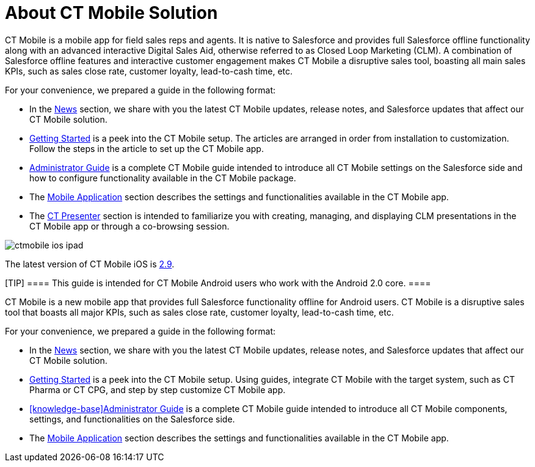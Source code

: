 = About CT Mobile Solution

//tag::ios,andr,win[]

СT Mobile is a mobile app for field sales reps and agents. It is native
to Salesforce and provides full Salesforce offline functionality along
with an advanced interactive Digital Sales Aid, otherwise referred to as
Closed Loop Marketing (CLM). A combination of Salesforce offline
features and interactive customer engagement makes CT Mobile a
disruptive sales tool, boasting all main sales KPIs, such as sales close
rate, customer loyalty, lead-to-cash time, etc.



For your convenience, we prepared a guide in the following format:

* In the xref:ct-mobile-news[News] section, we share with you the
latest CT Mobile updates, release notes, and Salesforce updates that
affect our CT Mobile solution.
* xref:getting-started[Getting Started] is a peek into the CT
Mobile setup. The articles are arranged in order from installation to
customization. Follow the steps in the article to set up the CT Mobile
app.
* xref:quick-reference-guides[Administrator Guide] is a complete CT
Mobile guide intended to introduce all CT Mobile settings on the
Salesforce side and how to configure functionality available in the CT
Mobile package.
* The xref:mobile-application[Mobile Application] section describes
the settings and functionalities available in the CT Mobile app.
* The xref:ct-presenter[CT Presenter] section is intended to
familiarize you with creating, managing, and displaying CLM
presentations in the CT Mobile app or through a co-browsing session.

//tag::ios[]

image:ctmobile-ios-ipad.png[]

The latest version of CT Mobile iOS is
xref:ct-mobile-ios-release-notes#h2_211762337[2.9].

//tag::kotlin[]

[TIP] ==== This guide is intended for CT Mobile Android users
who work with the Android 2.0 core. ====

СT Mobile is a new mobile app that provides full Salesforce
functionality offline for Android users. CT Mobile is a disruptive sales
tool that boasts all major KPIs, such as sales close rate, customer
loyalty, lead-to-cash time, etc.



For your convenience, we prepared a guide in the following format:

* In the xref:ct-mobile-news[News] section, we share with you the
latest CT Mobile updates, release notes, and Salesforce updates that
affect our CT Mobile solution.
* xref:getting-started[Getting Started] is a peek into the CT
Mobile setup. Using guides, integrate CT Mobile with the target system,
such as CT Pharma or CT CPG, and step by step customize CT Mobile app.
* xref:knowledge-base[]xref:quick-reference-guides[Administrator
Guide] is a complete CT Mobile guide intended to introduce all CT Mobile
components, settings, and functionalities on the Salesforce side.
* The xref:mobile-application[Mobile Application] section describes
the settings and functionalities available in the CT Mobile app.
